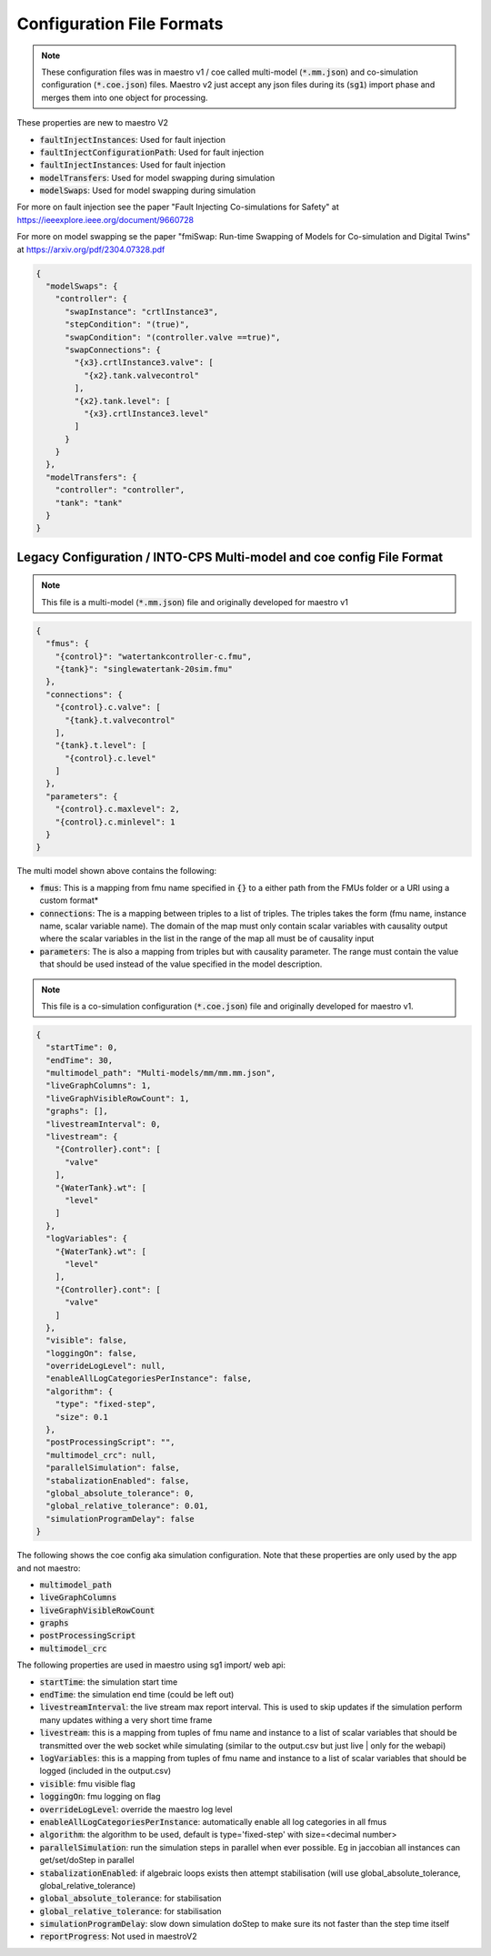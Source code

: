 .. _sec-config_file_formats:

Configuration File Formats
==========================
.. note::
   These configuration files was in maestro v1 / coe called multi-model (:code:`*.mm.json`) and co-simulation configuration (:code:`*.coe.json`) files. Maestro v2 just accept any json files during its (:code:`sg1`) import phase and merges them into one object for processing.

These properties are new to maestro V2

* :code:`faultInjectInstances`: Used for fault injection
* :code:`faultInjectConfigurationPath`: Used for fault injection
* :code:`faultInjectInstances`: Used for fault injection
* :code:`modelTransfers`: Used for model swapping during simulation
* :code:`modelSwaps`: Used for model swapping during simulation


For more on fault injection see the paper "Fault Injecting Co-simulations for Safety" at https://ieeexplore.ieee.org/document/9660728

For more on model swapping se the paper "fmiSwap: Run-time Swapping of Models for Co-simulation and Digital Twins" at https://arxiv.org/pdf/2304.07328.pdf

.. code-block:: json

    {
      "modelSwaps": {
        "controller": {
          "swapInstance": "crtlInstance3",
          "stepCondition": "(true)",
          "swapCondition": "(controller.valve ==true)",
          "swapConnections": {
            "{x3}.crtlInstance3.valve": [
              "{x2}.tank.valvecontrol"
            ],
            "{x2}.tank.level": [
              "{x3}.crtlInstance3.level"
            ]
          }
        }
      },
      "modelTransfers": {
        "controller": "controller",
        "tank": "tank"
      }
    }


.. _sec-legacy-config-format:

Legacy Configuration / INTO-CPS Multi-model and coe config File Format
--------------------------------

.. note::
   This file is a multi-model (:code:`*.mm.json`) file and originally developed for maestro v1


.. code-block:: json

    {
      "fmus": {
        "{control}": "watertankcontroller-c.fmu",
        "{tank}": "singlewatertank-20sim.fmu"
      },
      "connections": {
        "{control}.c.valve": [
          "{tank}.t.valvecontrol"
        ],
        "{tank}.t.level": [
          "{control}.c.level"
        ]
      },
      "parameters": {
        "{control}.c.maxlevel": 2,
        "{control}.c.minlevel": 1
      }
    }

The multi model shown above contains the following:

* :code:`fmus`: This is a mapping from fmu name specified in :code:`{}` to a either path from the FMUs folder or a URI using a custom format*
* :code:`connections`: The is a mapping between triples to a list of triples. The triples takes the form (fmu name, instance name, scalar variable name). The domain of the map must only contain scalar variables with causality output where the scalar variables in the list in the range of the map all must be of causality input
* :code:`parameters`: The is also a mapping from triples but with causality parameter. The range must contain the value that should be used instead of the value specified in the model description.

.. note::
   This file is a co-simulation configuration (:code:`*.coe.json`) file and originally developed for maestro v1.


.. code-block:: json

    {
      "startTime": 0,
      "endTime": 30,
      "multimodel_path": "Multi-models/mm/mm.mm.json",
      "liveGraphColumns": 1,
      "liveGraphVisibleRowCount": 1,
      "graphs": [],
      "livestreamInterval": 0,
      "livestream": {
        "{Controller}.cont": [
          "valve"
        ],
        "{WaterTank}.wt": [
          "level"
        ]
      },
      "logVariables": {
        "{WaterTank}.wt": [
          "level"
        ],
        "{Controller}.cont": [
          "valve"
        ]
      },
      "visible": false,
      "loggingOn": false,
      "overrideLogLevel": null,
      "enableAllLogCategoriesPerInstance": false,
      "algorithm": {
        "type": "fixed-step",
        "size": 0.1
      },
      "postProcessingScript": "",
      "multimodel_crc": null,
      "parallelSimulation": false,
      "stabalizationEnabled": false,
      "global_absolute_tolerance": 0,
      "global_relative_tolerance": 0.01,
      "simulationProgramDelay": false
    }

The following shows the coe config aka simulation configuration. Note that these properties are only used by the app and not maestro:

* :code:`multimodel_path`
* :code:`liveGraphColumns`
* :code:`liveGraphVisibleRowCount`
* :code:`graphs`
* :code:`postProcessingScript`
* :code:`multimodel_crc`

The following properties are used in maestro using sg1 import/ web api:

* :code:`startTime`: the simulation start time
* :code:`endTime`: the simulation end time (could be left out)
* :code:`livestreamInterval`: the live stream max report interval. This is used to skip updates if the simulation perform many updates withing a very short time frame
* :code:`livestream`: this is a mapping from tuples of fmu name and instance to a list of scalar variables that should be transmitted over the web socket while simulating (similar to the output.csv but just live | only for the webapi)
* :code:`logVariables`: this is a mapping from tuples of fmu name and instance to a list of scalar variables that should be logged (included in the output.csv)
* :code:`visible`: fmu visible flag
* :code:`loggingOn`: fmu logging on flag
* :code:`overrideLogLevel`: override the maestro log level
* :code:`enableAllLogCategoriesPerInstance`: automatically enable all log categories in all fmus
* :code:`algorithm`: the algorithm to be used, default is type='fixed-step' with size=<decimal number>
* :code:`parallelSimulation`: run the simulation steps in parallel when ever possible. Eg in jaccobian all instances can get/set/doStep in parallel
* :code:`stabalizationEnabled`: if algebraic loops exists then attempt stabilisation (will use global_absolute_tolerance, global_relative_tolerance)
* :code:`global_absolute_tolerance`: for stabilisation
* :code:`global_relative_tolerance`: for stabilisation
* :code:`simulationProgramDelay`: slow down simulation doStep to make sure its not faster than the step time itself
* :code:`reportProgress`: Not used in maestroV2
